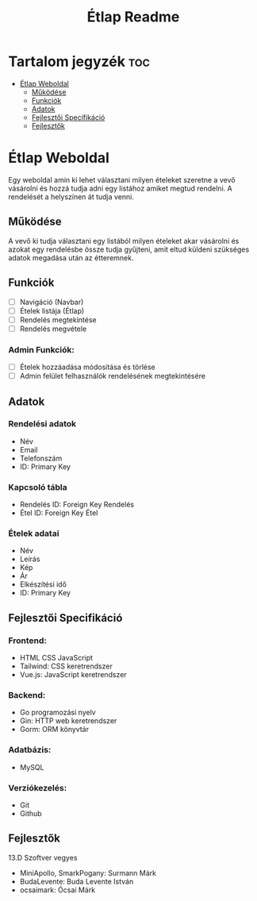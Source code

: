 #+Title: Étlap Readme
#+Startup: showeverything
#+Options: toc:2

* Tartalom jegyzék :toc:
- [[#étlap-weboldal][Étlap Weboldal]]
  - [[#működése][Működése]]
  - [[#funkciók][Funkciók]]
  - [[#adatok][Adatok]]
  - [[#fejlesztői-specifikáció][Fejlesztői Specifikáció]]
  - [[#fejlesztők][Fejlesztők]]

* Étlap Weboldal
Egy weboldal amin ki lehet választani milyen ételeket szeretne a vevő vásárolni és hozzá tudja adni egy listához amiket megtud rendelni. A rendelését a helyszínen át tudja venni.

** Működése
A vevő ki tudja választani egy listából milyen ételeket akar vásárolni és azokat egy rendelésbe össze tudja gyűjteni, amit eltud küldeni szükséges adatok megadása után az étteremnek.

** Funkciók
- [ ] Navigáció (Navbar)
- [ ] Ételek listája (Étlap)
- [ ] Rendelés megtekintése
- [ ] Rendelés megvétele
*** Admin Funkciók:
- [ ] Ételek hozzáadása módosítása és törlése
- [ ] Admin felület felhasználók rendelésének megtekintésére

** Adatok
*** Rendelési adatok
- Név
- Email
- Telefonszám
- ID: Primary Key
*** Kapcsoló tábla
- Rendelés ID: Foreign Key Rendelés
- Étel ID: Foreign Key Étel
*** Ételek adatai
- Név
- Leírás
- Kép
- Ár
- Elkészítési idő
- ID: Primary Key

** Fejlesztői Specifikáció
*** Frontend:
- HTML CSS JavaScript
- Tailwind: CSS keretrendszer
- Vue.js: JavaScript keretrendszer
*** Backend:
- Go programozási nyelv
- Gin: HTTP web keretrendszer
- Gorm: ORM könyvtár
*** Adatbázis:
- MySQL
*** Verziókezelés:
- Git
- Github

** Fejlesztők
13.D Szoftver vegyes
    - MiniApollo, SmarkPogany: Surmann Márk
    - BudaLevente: Buda Levente István
    - ocsaimark: Ócsai Márk
